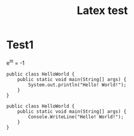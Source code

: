 #+TITLE: Latex test

* Test1

e^{i\pi} = -1

#+BEGIN_SRC java -n -r
public class HelloWorld {
    public static void main(String[] args) {
        System.out.println("Hello! World!");
    }
}
#+END_SRC

#+BEGIN_SRC c# -n -r
public class HelloWorld {
    public static void main(String[] args) {
        Console.WriteLine("Hello! World!");
    }
}
#+END_SRC
